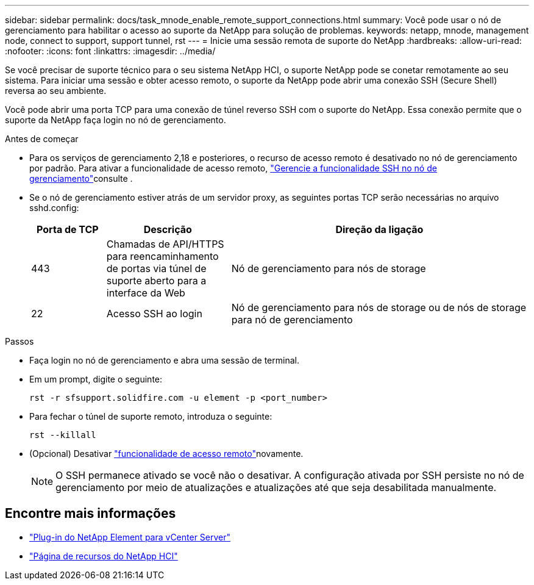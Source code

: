 ---
sidebar: sidebar 
permalink: docs/task_mnode_enable_remote_support_connections.html 
summary: Você pode usar o nó de gerenciamento para habilitar o acesso ao suporte da NetApp para solução de problemas. 
keywords: netapp, mnode, management node, connect to support, support tunnel, rst 
---
= Inicie uma sessão remota de suporte do NetApp
:hardbreaks:
:allow-uri-read: 
:nofooter: 
:icons: font
:linkattrs: 
:imagesdir: ../media/


[role="lead"]
Se você precisar de suporte técnico para o seu sistema NetApp HCI, o suporte NetApp pode se conetar remotamente ao seu sistema. Para iniciar uma sessão e obter acesso remoto, o suporte da NetApp pode abrir uma conexão SSH (Secure Shell) reversa ao seu ambiente.

Você pode abrir uma porta TCP para uma conexão de túnel reverso SSH com o suporte do NetApp. Essa conexão permite que o suporte da NetApp faça login no nó de gerenciamento.

.Antes de começar
* Para os serviços de gerenciamento 2,18 e posteriores, o recurso de acesso remoto é desativado no nó de gerenciamento por padrão. Para ativar a funcionalidade de acesso remoto, link:task_mnode_ssh_management.html["Gerencie a funcionalidade SSH no nó de gerenciamento"]consulte .
* Se o nó de gerenciamento estiver atrás de um servidor proxy, as seguintes portas TCP serão necessárias no arquivo sshd.config:
+
[cols="15,25,60"]
|===
| Porta de TCP | Descrição | Direção da ligação 


| 443 | Chamadas de API/HTTPS para reencaminhamento de portas via túnel de suporte aberto para a interface da Web | Nó de gerenciamento para nós de storage 


| 22 | Acesso SSH ao login | Nó de gerenciamento para nós de storage ou de nós de storage para nó de gerenciamento 
|===


.Passos
* Faça login no nó de gerenciamento e abra uma sessão de terminal.
* Em um prompt, digite o seguinte:
+
`rst -r  sfsupport.solidfire.com -u element -p <port_number>`

* Para fechar o túnel de suporte remoto, introduza o seguinte:
+
`rst --killall`

* (Opcional) Desativar link:task_mnode_ssh_management.html["funcionalidade de acesso remoto"]novamente.
+

NOTE: O SSH permanece ativado se você não o desativar. A configuração ativada por SSH persiste no nó de gerenciamento por meio de atualizações e atualizações até que seja desabilitada manualmente.



[discrete]
== Encontre mais informações

* https://docs.netapp.com/us-en/vcp/index.html["Plug-in do NetApp Element para vCenter Server"^]
* https://www.netapp.com/hybrid-cloud/hci-documentation/["Página de recursos do NetApp HCI"^]

